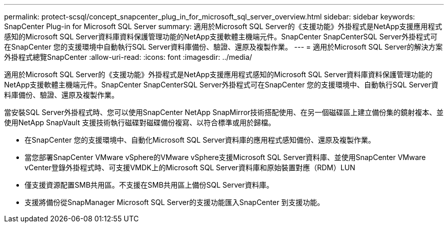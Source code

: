 ---
permalink: protect-scsql/concept_snapcenter_plug_in_for_microsoft_sql_server_overview.html 
sidebar: sidebar 
keywords: SnapCenter Plug-in for Microsoft SQL Server 
summary: 適用於Microsoft SQL Server的《支援功能》外掛程式是NetApp支援應用程式感知的Microsoft SQL Server資料庫資料保護管理功能的NetApp支援軟體主機端元件。SnapCenter SnapCenterSQL Server外掛程式可在SnapCenter 您的支援環境中自動執行SQL Server資料庫備份、驗證、還原及複製作業。 
---
= 適用於Microsoft SQL Server的解決方案外掛程式總覽SnapCenter
:allow-uri-read: 
:icons: font
:imagesdir: ../media/


[role="lead"]
適用於Microsoft SQL Server的《支援功能》外掛程式是NetApp支援應用程式感知的Microsoft SQL Server資料庫資料保護管理功能的NetApp支援軟體主機端元件。SnapCenter SnapCenterSQL Server外掛程式可在SnapCenter 您的支援環境中、自動執行SQL Server資料庫備份、驗證、還原及複製作業。

當安裝SQL Server外掛程式時、您可以使用SnapCenter NetApp SnapMirror技術搭配使用、在另一個磁碟區上建立備份集的鏡射複本、並使用NetApp SnapVault 支援技術執行磁碟對磁碟備份複寫、以符合標準或用於歸檔。

* 在SnapCenter 您的支援環境中、自動化Microsoft SQL Server資料庫的應用程式感知備份、還原及複製作業。
* 當您部署SnapCenter VMware vSphere的VMware vSphere支援Microsoft SQL Server資料庫、並使用SnapCenter VMware vCenter登錄外掛程式時、可支援VMDK上的Microsoft SQL Server資料庫和原始裝置對應（RDM）LUN
* 僅支援資源配置SMB共用區。不支援在SMB共用區上備份SQL Server資料庫。
* 支援將備份從SnapManager Microsoft SQL Server的支援功能匯入SnapCenter 到支援功能。

